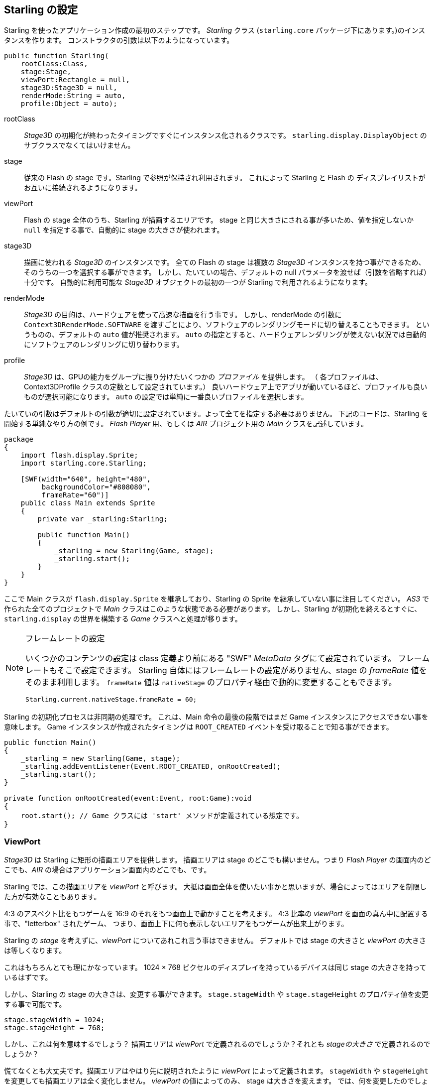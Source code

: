== Starling の設定

Starling を使ったアプリケーション作成の最初のステップです。
_Starling_ クラス (`starling.core` パッケージ下にあります。)のインスタンスを作ります。
コンストラクタの引数は以下のようになっています。

[source, as3]
----
public function Starling(
    rootClass:Class,
    stage:Stage,
    viewPort:Rectangle = null,
    stage3D:Stage3D = null,
    renderMode:String = auto,
    profile:Object = auto);
----

rootClass:: _Stage3D_ の初期化が終わったタイミングですぐにインスタンス化されるクラスです。
`starling.display.DisplayObject` のサブクラスでなくてはいけません。

stage:: 従来の Flash の stage です。Starling で参照が保持され利用されます。
これによって Starling と Flash の ディスプレイリストがお互いに接続されるようになります。

viewPort:: Flash の stage 全体のうち、Starling が描画するエリアです。
stage と同じ大きさにされる事が多いため、値を指定しないか `null` を指定する事で、自動的に stage の大きさが使われます。

stage3D:: 描画に使われる _Stage3D_ のインスタンスです。
全ての Flash の stage は複数の _Stage3D_ インスタンスを持つ事ができるため、そのうちの一つを選択する事ができます。
しかし、たいていの場合、デフォルトの null パラメータを渡せば（引数を省略すれば）十分です。
自動的に利用可能な _Stage3D_ オブジェクトの最初の一つが Starling で利用されるようになります。

//原文：renderMode:: The whole idea behind _Stage3D_ is to provide hardware-accelerated rendering.
renderMode:: _Stage3D_ の目的は、ハードウェアを使って高速な描画を行う事です。
//原文：However, there is also a software fallback mode; it may be forced by passing `Context3DRenderMode.SOFTWARE`.
しかし、renderMode の引数に `Context3DRenderMode.SOFTWARE` を渡すごとにより、ソフトウェアのレンダリングモードに切り替えることもできます。
というものの、デフォルトの `auto` 値が推奨されます。
`auto` の指定とすると、ハードウェアレンダリングが使えない状況では自動的にソフトウェアのレンダリングに切り替わります。

//原文：profile:: _Stage3D_ provides a set of capabilities that are grouped into different _profiles_
profile:: _Stage3D_ は、GPUの能力をグループに振り分けたいくつかの _プロファイル_ を提供します。
（ 各プロファイルは、Context3DProfile クラスの定数として設定されています。）
良いハードウェア上でアプリが動いているほど、プロファイルも良いものが選択可能になります。
`auto` の設定では単純に一番良いプロファイルを選択します。

たいていの引数はデフォルトの引数が適切に設定されています。よって全てを指定する必要はありません。
下記のコードは、Starling を開始する単純なやり方の例です。
_Flash Player_ 用、もしくは _AIR_ プロジェクト用の _Main_ クラスを記述しています。

[source, as3]
----
package
{
    import flash.display.Sprite;
    import starling.core.Starling;

    [SWF(width="640", height="480",
         backgroundColor="#808080",
         frameRate="60")]
    public class Main extends Sprite
    {
        private var _starling:Starling;

        public function Main()
        {
            _starling = new Starling(Game, stage);
            _starling.start();
        }
    }
}
----

ここで Main クラスが `flash.display.Sprite` を継承しており、Starling の Sprite を継承していない事に注目してください。
_AS3_ で作られた全てのプロジェクトで _Main_ クラスはこのような状態である必要があります。
//原文：the logic is moved over to the _Game_ class, which builds our link to the `starling.display` world.
しかし、Starling が初期化を終えるとすぐに、`starling.display` の世界を構築する _Game_ クラスへと処理が移ります。

[NOTE]
.フレームレートの設定
====
いくつかのコンテンツの設定は class 定義より前にある "SWF" _MetaData_ タグにて設定されています。
フレームレートもそこで設定できます。
Starling 自体にはフレームレートの設定がありません、stage の _frameRate_ 値をそのまま利用します。
`frameRate` 値は `nativeStage` のプロパティ経由で動的に変更することもできます。

[source, as3]
----
Starling.current.nativeStage.frameRate = 60;
----
====

Starling の初期化プロセスは非同期の処理です。
これは、Main 命令の最後の段階ではまだ Game インスタンスにアクセスできない事を意味します。
Game インスタンスが作成されたタイミングは `ROOT_CREATED` イベントを受け取ることで知る事ができます。

[source, as3]
----
public function Main()
{
    _starling = new Starling(Game, stage);
    _starling.addEventListener(Event.ROOT_CREATED, onRootCreated);
    _starling.start();
}

private function onRootCreated(event:Event, root:Game):void
{
    root.start(); // Game クラスには 'start' メソッドが定義されている想定です。
}
----

=== ViewPort

_Stage3D_ は Starling に矩形の描画エリアを提供します。
描画エリアは stage のどこでも構いません。つまり _Flash Player_ の画面内のどこでも、_AIR_ の場合はアプリケーション画面内のどこでも、です。

Starling では、この描画エリアを _viewPort_ と呼びます。
大抵は画面全体を使いたい事かと思いますが、場合によってはエリアを制限した方が有効なこともあります。

4:3 のアスペクト比をもつゲームを 16:9 のそれをもつ画面上で動かすことを考えます。
4:3 比率の _viewPort_ を画面の真ん中に配置する事で、"letterbox" されたゲーム、
つまり、画面上下に何も表示しないエリアをもつゲームが出来上がります。

// TODO: add image

//原文：You can't talk about the _viewPort_ without looking at Starling's _stage_, as well.
Starling の _stage_ を考えずに、_viewPort_ についてあれこれ言う事はできません。
デフォルトでは stage の大きさと _viewPort_ の大きさは等しくなります。

これはもちろんとても理にかなっています。
1024 × 768 ピクセルのディスプレイを持っているデバイスは同じ stage の大きさを持っているはずです。

しかし、Starling の stage の大きさは、変更する事ができます。
`stage.stageWidth` や `stage.stageHeight` のプロパティ値を変更する事で可能です。

[source, as3]
----
stage.stageWidth = 1024;
stage.stageHeight = 768;
----

しかし、これは何を意味するでしょう？
描画エリアは _viewPort_ で定義されるのでしょうか？それとも _stageの大きさ_ で定義されるのでしょうか？

慌てなくとも大丈夫です。描画エリアはやはり先に説明されたように _viewPort_ によって定義されます。
`stageWidth` や `stageHeight` を変更しても描画エリアは全く変化しません。
//原文：the stage is always stretched across the complete _viewPort_.
_viewPort_ の値によってのみ、 stage は大きさを変えます。
//原文：What you are changing, though, is the size of the stage's _coordinate system_.
では、何を変更したのでしょうか。それは stage の _coordinate システム_ のサイズです。

//原文：That means that with a stage width of `1024`, an object with an x-coordinate of `1000` will be close to the right edge of the stage; no matter if the viewPort is `512`, `1024`, or `2048` pixels wide.
stage の横幅が `1024` である時、x座標が `1000` であるあるオブジェクトはほぼ右端に表示されます。viewPort の値が `512`、`1024`、`2048` などどんなピクセル数であろうと関係ありません。

これは _HiDPI_ スクリーンに対しての開発をしている時に特に役に立ちます。
例えば、_iPad_ にはノーマル解像度のものとレティナ解像度のものがありますが、後者は縦横のピクセル幅が倍で、画面全体で言えば4倍のピクセル数を持っています。
そのようなスクリーン上で、ユーザーインターフェースは小さくは表示されずに、よりきめ細かく表示されるべきです。

//原文：By differentiating between the _viewPort_ and the _stage size_, this is easily reproduced in Starling.
_viewPort_ と _stage サイズ_ の違いを理解する事で、このデバイス解像度の違いは 簡単に Starling 上で再現する事ができます。
//原文：On both device types, the stage size will be 1024×768; the viewPort, on the other hand, will reflect the size of the screen in pixels.
どちらのタイプの端末でも、stage サイズは 1024×768 になります。対して、viewPort 値は実際の端末のピクセル値となります。
//原文：The advantage: you can use the same coordinates for your display objects, regardless of the device on which the application is running.
さらに、この調整はどのようなデバイスでアプリケーションが動いているかに関わらず、画面上に表示しているオブジェクトに対しても適用する事ができます。

[NOTE]
.Points と Pixels
====
上記についてよく理解をしたならば、そのようなレティナデバイス上では、x座標が 1 である表示オブジェクトが
実際には 2 ピクセルの位置にある事がわかるでしょう。
つまり、計測の単位が変わったのです。
ピクセルの単位ではなく、ポイントの単位として考えます。
低い解像度のスクリーンでは 1ピクセル ＝ 1ポイント ですが、HiDPI スクリーンでは 2ピクセル ＝ 1ポイントです。
（端末によってはそれ以上のピクセル数となります。）
====

実際の幅をピクセル数で求めるには、単に `viewPort.width` 値を `stage.stageWidth` 値で割ってやればよいです。
もしくは Starling の contentScaleFactor プロパティ値を参照します。内部で同じ計算をします。

[source, as3]
----
starling.viewPort.width = 2048;
starling.stage.stageWidth = 1024;
trace(starling.contentScaleFactor); // -> 2.0
----

このコンセプトが実際にどのように役に立つかは <<モバイル開発>> の章で詳しく説明します。
//↑ここのアンカーリンク正しく動いていないが原文からしてそうなので一旦放置

=== Context3D プロファイル

Starling が動いているプラットフォームは、様々なグラフィックプロフェッサーを搭載しています。
もちろん、それら GPU はそれぞれで異なった性能を持っています。
ここで、どのようにしてそれらの性能差をランタイム上で見分ければいいか、という疑問が湧きます。

_Context3D プロファイル_（_render プロファイル_ とも呼ばれます。）が存在するのがその答えです。

[NOTE]
.Context3D とは何か？
====
//原文：you are interacting with a rendering pipeline that features a number of properties and settings.
あなたが  _Stage3D_ を扱う際は、裏にあるレンダリングパイプラインと連携を取っています。
レンダリングパイプラインはたくさんのプロパティやセッティングを持ちます。
_context_ は、このパイプラインをカプセル化する物です。
テクスチャの作成、シェーダーのアップロード、三角ポリゴンのレンダリング、これらは全て context を通じて行われます。
====

実際、Starling はプロファイルの制限事項を利用者から隠す事に力を尽くしています。
広い環境で確実に動くようにするため、一番性能の低いプロファイルであっても動くようにデザインされています。
同時に、高機能なプロファイルとともに動く場合は、自動的にその能力を引き出すように動きます。

それらプロファイルの基本機能について知っておくことは役にたつかもしれません。
下記はそれぞれのプロファイルの要約です。低機能な順に並んでいます。

`BASELINE_CONSTRAINED`:: もしデバイスが Stage3D を完全サポートするなら、このプロファイルは最低限サポートされていなければいけません。
このプロファイルには、いくつかの強い制限があります。例えば、テクスチャのサイズは縦横とも2の倍数のドット数でなければならない、
シェーダープログラムの長さが著しく制限されている、などです。
このプロファイルは古いデスクトップPCで見つかる事が多いです。

`BASELINE`:: モバイル端末ではこのプロファイルが一番性能の低いものとなります。
Starling はこのプロファイルを使ってうまく動作する事が可能です。
テクスチャの縦横サイズが2の倍数でなくてはいけないという制限が消え去ったのでメモリを効率的に使う事ができます。
また、シェーダープログラムの長さの制限も緩和したので十分に実用的です。

`BASLINE_EXTENDED`:: テクスチャの最大サイズが `2048x2048` から `4096x4096` ピクセルへと増加しました。
これはハイレゾ画面を持つ端末には極めて重要な拡張です。

`STANDARD_CONSTRAINED`, `STANDARD`, `STANDARD_EXTENDED`:: 現在、Starling はこれらのプロファイルが提供する機能を必要とはしません。
これらのプロファイルは、追加のシェーダーコマンドと、その他低レベル基本機能の強化を提供します。

//原文：simply let Starling pick the best available profile (`auto`) and let it deal with the implications.
私のオススメは、設定を `auto` にして利用可能な一番高性能のプロファイルを自動選択させ、その選択でよしなに動作させる事です。

[NOTE]
.テクスチャの最大サイズ
====
プロファイの利用時に気をつけないといけないことが一つだけあります。
テクスチャサイズを大きくしすぎない事です。最大テクスチャサイズは `Texture.maxSize` 値で確認する事ができます。
なお、その値が参照できるのは Starling の初期化が終わった後からです。
====

//原文：=== Native Overlay
=== Flash描画の重ね合わせ

Starling のメインコンセプトは Stage3D API を利用して高速な描画をする、という事です。
しかし、クラシック（元々のFlashの）ディスプレイリストには Starling では実現できない様々な機能があることは否定できません。
よって、両者を合わせて使ってやることは理にかなっています。

`nativeOverlay` プロパティを使うと、それを簡単に行う事ができます。
//原文：That's a conventional `flash.display.Sprite` that lies directly on top of Starling, taking _viewPort_ and _contentScaleFactor_ into account.
_viewPort_ 値と _contentScaleFactor_ 値を考慮しつつ、Starling の前面に従来の `flash.display.Sprite` が表示されます。

従来の Flash 描画オブジェクトを使いたい場合、この `nativeOverlay` にそれらを追加してください。

しかし、Flash 描画を _Stage3D_ 上に重ねると、いくつかの（モバイルの）端末ではパフォーマンスの低下を招く事には注意してください。
//原文：For that reason, always remove all objects from the overlay when you don't need them any longer.
この理由で、特に必要がない場合は全ての Flash 描画オブジェクトを取り除くようにしましょう。

[NOTE]
====
質問される前に…Starling のディスプレイオブジェクトの背面に Flash 描画オブジェクトを配置する事はできません。
Stage3D の領域はいつでも最背面に存在します。それ以外の状態はありえません。
====

=== 不必要な描画処理のスキップ

アプリケーションの画面が数フレームの間、変化がなくそのままである事はとてもよくある事です。
例えば、アプリケーションは静的な画面を見せているのかもしれませんし、ユーザーの入力を待っているのかもしれません。
同じ画面を表示するために、画面描画処理をなんども行う必要はあるでしょうか？

これが、`skipUnchangedFrames` というプロパティがポイントとする箇所です。
このプロパティが有効に設定されると、画面更新命令がない事が認識されると、現在の描画がそのまま保たれます。
//原文：On a mobile device, the impact of this feature can't be overestimated.
モバイル端末では、この機能による効果はかなりのものがあります。
バッテリー寿命を伸ばすのにこれ以上シンプルな良い方法はないでしょう！

この機能が効果的ならば、なぜデフォルトで有効にしないのか？という意見がすでに上がってきています。
//原文：There must be a catch, right?
これは、最もな意見です。

しかし、この機能は _ビデオテクスチャ_ と _レンダーテクスチャ_ を使った場合うまく機能しないのです。
//原文：Changes in those textures simply won't show up.
それらのテクスチャに変更があった事は判定しづらいのです。
しかし、簡単なワークアラウンドがあります。それらのテクスチャを使う間は、`skipUnchangedFrames` を一時的に無効とするか、`stage.setRequiresRedraw()` 命令を実行して、テクスチャに変更があった際に強制的に描画更新をしてしまえばいいのです。

この機能についてよく理解をしたのならば、いつでも有効にする事を習慣にしてしまいましょう！
//原文：In the meantime, I hope that I can solve the mentioned problems in a future Starling version.
そのうち、上記の問題を自動で回避できる実装を将来の Starling のバージョンで実現したいと思っています、

//IMPORTANTを翻訳すると表示フォーマットが変わってしまうので、回避方法がわかるまでこのままにする
IMPORTANT: モバイル端末では、知っておくべき制限事項があります。`nativeOverlay` を使った場合など、Flash側 の stage に描画オブジェクトが存在する場合、Starling は 描画処理をスキップできません。これは Stage3D の仕組み上の制限によるものです。

//原文：=== The Statistics Display
=== 使用メモリやFPSの画面表示

アプリケーションの開発をしている際は、できる限り何が内部処理で起こっているか把握していいたい事かと思います。
そうであれば、事前に何かの問題に気付けたり、後々に開発が行き詰まってしまうような事態を避けることができます。
statistics（stats）の表示はそのような場合に役に立ちます。

[source, as3]
----
_starling.showStats = true;
----

.stats の表示 (デフォルトでは左上に表示されます。).
image::stats-display.png[The statistics display]

これらの数値はそれぞれ何を意味するのでしょうか。

* _framerate_ は説明するまでもないかもしれません。直前の数秒間の間に Starling が行った描画更新の回数です。
* _Standard memory_ は、_AS3_ のオブジェクトがどれだけ存在しているかを示します。
_String_ 自体も _Sprite_ も _Bitmap_ も _Function_も、全てのオブジェクトは幾らかのメモリを消費します。単位は MBytes です。
* _GPU memory_ は、上述のメモリとは別のものです。テクスチャはグラフィックメモリに格納されます。
頂点バッファやシェーダープログラムも同様にグラフィックに格納されます。
たいていの場合、テクスチャがほとんどのグラフィックメモリを占めます。
* _draw calls_ 数は、毎フレームにどれだけの "draw" 命令が GPU に送られたかを示します。
一般的には、draw call が少ない方がアプリケーションは高速に動きます。
この数値については、 <<パフォーマンス チューニング>> の項目で詳しく説明します。

stats 表示の背景色が、黒と緑で時々入れ替わる事に気づいたかもしれません。
このちょっとした変化は `skipUnchangedFrames` が今どのように動いているかを示しています。
//原文：whenever the majority of the last couple of frames could be skipped, the box turns green.
フレームスキップの仕組みが過去数フレームでうまく動いている場合は、背景色が緑になります。
//原文：Make sure that it stays green whenever the stage is static;
静的な画面が表示されている場合はここが緑色のままになるはずです。
//if it doesn't, some logic is preventing frame skipping to kick in.
もし緑にならないのであれば、フレームスキップを阻害している実装箇所がどこかにあります。

TIP: `showStatsAt` 命令を使う事によって、stats の表示位置を調整することができます。

